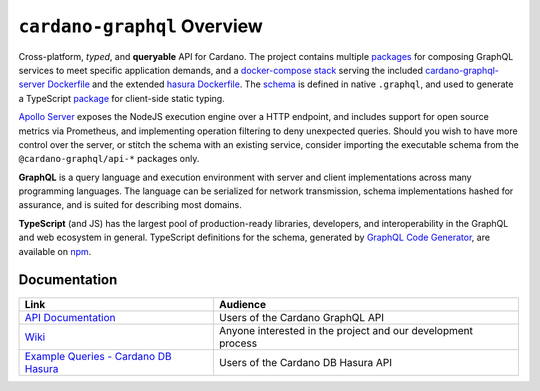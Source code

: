 .. raw:: html

   <p align="center">
     <a href="https://jenkins.daedalus-operations.com/blue/organizations/jenkins/cardano-graphql/"><img src="https://jenkins.daedalus-operations.com/buildStatus/icon?job=cardano-graphql%2Fmaster&style=flat-square" /></a>
     <a href="https://github.com/input-output-hk/cardano-graphql/blob/master/LICENSE"><img src="https://img.shields.io/github/license/input-output-hk/cardano-graphql.svg?style=for-the-badge" /></a>
   </p>

****************************
``cardano-graphql`` Overview
****************************

Cross-platform, *typed*, and **queryable** API for Cardano. The project
contains multiple `packages`_ for composing GraphQL services to meet
specific application demands, and a `docker-compose stack`_ serving the
included `cardano-graphql-server Dockerfile`_ and the extended `hasura
Dockerfile`_. The `schema`_ is defined in native ``.graphql``, and used
to generate a TypeScript `package`_ for client-side static typing.

`Apollo Server`_ exposes the NodeJS execution engine over a HTTP
endpoint, and includes support for open source metrics via Prometheus,
and implementing operation filtering to deny unexpected queries. Should
you wish to have more control over the server, or stitch the schema with
an existing service, consider importing the executable schema from the
``@cardano-graphql/api-*`` packages only.

**GraphQL** is a query language and execution environment with server
and client implementations across many programming languages. The
language can be serialized for network transmission, schema
implementations hashed for assurance, and is suited for describing most
domains.

**TypeScript** (and JS) has the largest pool of production-ready
libraries, developers, and interoperability in the GraphQL and web
ecosystem in general. TypeScript definitions for the schema, generated
by `GraphQL Code Generator`_, are available on `npm`_.

.. _packages: ./packages
.. _docker-compose stack: ./docker-compose.yml
.. _cardano-graphql-server Dockerfile: ./Dockerfile
.. _hasura Dockerfile: ./packages/api-cardano-db-hasura/hasura/Dockerfile
.. _schema: packages/api-cardano-db-hasura/schema.graphql
.. _package: packages/client-ts/README.md
.. _Apollo Server: https://www.apollographql.com/docs/apollo-server/
.. _GraphQL Code Generator: https://graphql-code-generator.com
.. _npm: https://www.npmjs.com/package/cardano-graphql-ts

Documentation
-------------

+-------------------------------+----------------------------------+
|             Link              |             Audience             |
+===============================+==================================+
| `API Documentation`_          | Users of the Cardano GraphQL API |
+-------------------------------+----------------------------------+
| `Wiki`_                       | Anyone interested in the project |
|                               | and our development process      |
+-------------------------------+----------------------------------+
| `Example Queries - Cardano DB | Users of the Cardano DB Hasura   |
| Hasura`_                      | API                              |
+-------------------------------+----------------------------------+

.. _API Documentation: https://input-output-hk.github.io/cardano-graphql
.. _Wiki: https://github.com/input-output-hk/cardano-graphql/wiki
.. _Example Queries - Cardano DB Hasura: ./packages/api-cardano-db-hasura/src/example_queries